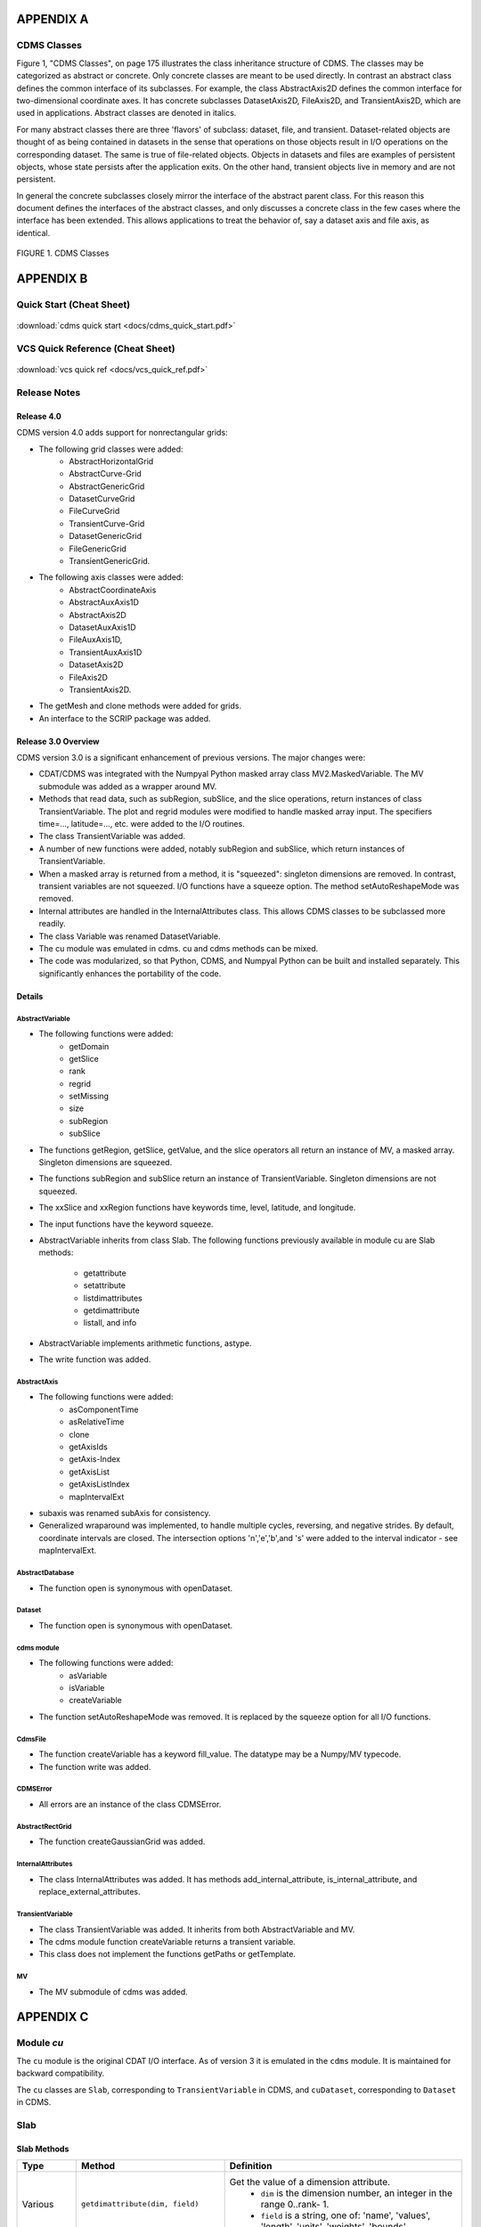 APPENDIX A
----------

CDMS Classes
~~~~~~~~~~~~

Figure 1, "CDMS Classes", on page 175 illustrates the class inheritance
structure of CDMS. The classes may be categorized as abstract or
concrete. Only concrete classes are meant to be used directly. In
contrast an abstract class defines the common interface of its
subclasses. For example, the class AbstractAxis2D defines the common
interface for two-dimensional coordinate axes. It has concrete
subclasses DatasetAxis2D, FileAxis2D, and TransientAxis2D, which are
used in applications. Abstract classes are denoted in italics.

For many abstract classes there are three 'flavors' of subclass:
dataset, file, and transient. Dataset-related objects are thought of as
being contained in datasets in the sense that operations on those
objects result in I/O operations on the corresponding dataset. The same
is true of file-related objects. Objects in datasets and files are
examples of persistent objects, whose state persists after the
application exits. On the other hand, transient objects live in memory
and are not persistent.

In general the concrete subclasses closely mirror the interface of the
abstract parent class. For this reason this document defines the
interfaces of the abstract classes, and only discusses a concrete class
in the few cases where the interface has been extended. This allows
applications to treat the behavior of, say a dataset axis and file axis,
as identical.

.. figure:: /images/cdms_classes.jpg
   :scale: 95% 
   :alt: 

FIGURE 1. CDMS Classes
                       
  

APPENDIX B
----------

Quick Start (Cheat Sheet)
~~~~~~~~~~~~~~~~~~~~~~~~~
.. figure:: /manual/images/cdms_quick_start.jpg
   :scale: 25%
   :alt: cheat sheet

:download:`cdms quick start <docs/cdms_quick_start.pdf>`

  

VCS Quick Reference (Cheat Sheet)
~~~~~~~~~~~~~~~~~~~~~~~~~~~~~~~~~

.. figure:: /manual/images/vcs_quick_ref.jpg
   :scale: 35%
   :alt:  VCS Cheat Sheet

:download:`vcs quick ref <docs/vcs_quick_ref.pdf>`

Release Notes
~~~~~~~~~~~~~

Release 4.0
^^^^^^^^^^^

CDMS version 4.0 adds support for nonrectangular grids:

-  The following grid classes were added: 
      * AbstractHorizontalGrid
      * AbstractCurve-Grid
      * AbstractGenericGrid
      * DatasetCurveGrid
      * FileCurveGrid
      * TransientCurve-Grid
      * DatasetGenericGrid
      * FileGenericGrid
      * TransientGenericGrid.

-  The following axis classes were added:
      * AbstractCoordinateAxis
      * AbstractAuxAxis1D
      * AbstractAxis2D
      * DatasetAuxAxis1D
      * FileAuxAxis1D,
      * TransientAuxAxis1D
      * DatasetAxis2D
      * FileAxis2D
      * TransientAxis2D.

-  The getMesh and clone methods were added for grids.
-  An interface to the SCRIP package was added.

Release 3.0 Overview
^^^^^^^^^^^^^^^^^^^^

CDMS version 3.0 is a significant enhancement of previous versions. The
major changes were:

-  CDAT/CDMS was integrated with the Numpyal Python masked array
   class MV2.MaskedVariable. The MV submodule was added as a wrapper
   around MV.
-  Methods that read data, such as subRegion, subSlice, and the slice
   operations, return instances of class TransientVariable. The plot and
   regrid modules were modified to handle masked array input. The
   specifiers time=..., latitude=..., etc. were added to the I/O
   routines.
-  The class TransientVariable was added.
-  A number of new functions were added, notably subRegion and subSlice,
   which return instances of TransientVariable.
-  When a masked array is returned from a method, it is "squeezed":
   singleton dimensions are removed. In contrast, transient variables
   are not squeezed. I/O functions have a squeeze option. The method
   setAutoReshapeMode was removed.
-  Internal attributes are handled in the InternalAttributes class. This
   allows CDMS classes to be subclassed more readily.
-  The class Variable was renamed DatasetVariable.
-  The cu module was emulated in cdms. cu and cdms methods can be mixed.
-  The code was modularized, so that Python, CDMS, and Numpyal Python
   can be built and installed separately. This significantly enhances
   the portability of the code.

Details
^^^^^^^

AbstractVariable
''''''''''''''''

-  The following functions were added:
      * getDomain
      * getSlice
      * rank
      * regrid
      * setMissing
      * size
      * subRegion
      * subSlice 

-  The functions getRegion, getSlice, getValue, and the slice operators
   all return an instance of MV, a masked array. Singleton dimensions
   are squeezed.
-  The functions subRegion and subSlice return an instance of
   TransientVariable. Singleton dimensions are not squeezed.
-  The xxSlice and xxRegion functions have keywords time, level,
   latitude, and longitude.
-  The input functions have the keyword squeeze.
-  AbstractVariable inherits from class Slab. The following functions
   previously available in module cu are Slab methods:
      * getattribute
      * setattribute
      * listdimattributes
      * getdimattribute
      * listall, and info
-  AbstractVariable implements arithmetic functions, astype.
-  The write function was added.

AbstractAxis
''''''''''''

-  The following functions were added:
      * asComponentTime
      * asRelativeTime 
      * clone
      * getAxisIds
      * getAxis-Index
      * getAxisList
      * getAxisListIndex
      * mapIntervalExt 

-  subaxis was renamed subAxis for consistency.
-  Generalized wraparound was implemented, to handle multiple cycles,
   reversing, and negative strides. By default, coordinate intervals are
   closed. The intersection options 'n','e','b',and 's' were added to
   the interval indicator - see mapIntervalExt.

AbstractDatabase
''''''''''''''''

-  The function open is synonymous with openDataset.

Dataset
'''''''

-  The function open is synonymous with openDataset.

cdms module
'''''''''''

-  The following functions were added:
      * asVariable
      * isVariable
      * createVariable
-  The function setAutoReshapeMode was removed. It is replaced by the
   squeeze option for all I/O functions.

CdmsFile
''''''''

-  The function createVariable has a keyword fill\_value. The datatype
   may be a Numpy/MV typecode.
-  The function write was added.

CDMSError
'''''''''

-  All errors are an instance of the class CDMSError.

AbstractRectGrid
''''''''''''''''

-  The function createGaussianGrid was added.

InternalAttributes
''''''''''''''''''

-  The class InternalAttributes was added. It has methods
   add\_internal\_attribute, is\_internal\_attribute, and
   replace\_external\_attributes.

TransientVariable
'''''''''''''''''

-  The class TransientVariable was added. It inherits from both
   AbstractVariable and MV.
-  The cdms module function createVariable returns a transient variable.
-  This class does not implement the functions getPaths or getTemplate.

MV
''

-  The MV submodule of cdms was added.

APPENDIX C
----------

Module `cu`
~~~~~~~~~~~

The ``cu`` module is the original CDAT I/O interface. As of version 3
it is emulated in the ``cdms`` module. It is maintained for backward
compatibility.

The ``cu`` classes are ``Slab``, corresponding to ``TransientVariable``
in CDMS, and ``cuDataset``, corresponding to ``Dataset`` in CDMS.

Slab
~~~~

Slab Methods
^^^^^^^^^^^^


.. csv-table:: 
   :header: "Type", "Method", "Definition"
   :widths: 20,50,80
   :align: left

   "Various", "``getdimattribute(dim, field)``", "Get the value of a dimension attribute.  
        * ``dim`` is the dimension number, an integer in the range 0..rank- 1. 
        * ``field`` is a string, one of:  'name', 'values', 'length', 'units', 'weights', 'bounds'."
   "Various", "``getattribute(name)``", "Get the value of an attribute.
        * ``name`` is the string name of the attribute.
        * The following special names can always be used:
          ``filename``, ``comments``, ``grid_name``, ``grid_type``. ``time_statistic``, ``long_name``, ``units``."
   "None", "``info(flag=None, device=sys.stdout)``", "Print slab information. 
        * If ``flag`` is nonzero, dimension values, weights, and bounds are also printed. 
        * Output is sent to ``device``."
   "List", "``listall(all=None)``", "Print slab information. 
        * If ``all`` is nonzero, dimension values, weights, and bounds are also printed."
   "List", "``listdimattributes(dim, field)``", "List dimension attributes.  Returns a list of string attribute names which can be input to ``getdimattribute``.  
        * ``dim`` is the dimension number, an integer in the range 0..rank-1. 
        * ``field`` is a string, one of: 'name', 'values', 'length', 'units', 'weights', 'bounds'."
   "None", "``setattribute(name, value)``", "Set an attribute. 
        * ``name`` is the string name of the attribute. 
        * ``value`` is the value of the attribute."




cuDataset
~~~~~~~~~

cuDataset Methods
^^^^^^^^^^^^^^^^^

.. csv-table:: 
   :header: "Type", "Method", "Definition"
   :widths: 20, 50, 80
   :align: left

   "None", "``cleardefault()``", "Clear the default variable name."
   "None", "``default_variable(vname``)", "Set the default variable name.
       * ``vname`` is the string variable name."
   "Array", "``dimensionarray(dname, vname=None``)", "Values of the axis named dname.
       * ``dname`` is the string axis name.
       * ``vname`` is the string variable name. 
       * The default is the variable name set by ``default_variable.``"
   "Axis", "``dimensionobject(dname, vname=None)``", "Get an axis.
       * ``dname`` is the string name of an axis. ``vname`` is a string variable name. 
       * The default is the variable name set by ``default_variable.``"
   "Various", "``getattribute (vname, attribute``)", "Get an attribute value.
       * ``vname`` is a string variable name. 
       * attribute is the string attribute name."
   "String", "``getdimensionunits (dname,vname=None``)", "Get the units for the given dimension.
       * ``dname`` is the string name of an axis.
       * ``vname`` is a string variable name. 
       * The default is the variable name set by ``default_variable``."
   "Various", "``getglobal (attribute)``", "Get the value of the global attribute. 
       * attribute is the string attribute name."
   "Variable", "``getslab (vname, \*args)``", "Read data for a variable.
       * ``vname`` is the string name of the variable.
       * ``args`` is an argument list corresponding to the dimensions of the variable.
       * Arguments for each dimension can be:
           * ':' or None -- select the entire dimension
           * Ellipsis -- select entire dimensions between the ones given.
       * a pair of successive arguments giving an interval in world coordinates.
       * a CDMS-style tuple of world coordinates e.g. (start, stop, 'cc')"
   "List", "``listall (vname=None, all=None)``", "Get info about data from the file.
       * ``vname`` is the string name of the variable.
       * If all is non-zero, dimension values, weights, and bounds are returned as well"
   "List", "``listattribute (vname=None )``", "Return a list of attribute names. 
       * ``vname`` is the name of the variable. 
       * The default is the variable name set by ``default_variable.``"
   "List", "``listdimension (vname=None)``", "Return a list of the dimension names associated with a variable.
       * ``vname`` is the name of the variable. 
       * The default is the variable name set by ``default_variable.``"
   "List", "``listglobal ()``", "Return a list of the global attribute names."
   "List", "``listvariable ()``", "Return a list of the variables in the file."
   "None", "``showall (vname=None, all=None, device=sys.stdout)``", "Print a description of the variable.
       * ``vname`` is the string name of the variable.
       *  If all is non-zero, dimension values, weights, and bounds are returned as well. 
       * Output is sent to device."
   "None", "``showattribute (vname=None, device=sys.stdout)``", "Print the attributes of a variable.
       * ``vname`` is the string name of the variable.
       * Output is sent to device."
   "None", "``showdimension (vname=None, device=sys.stdout)``", "Print the dimension names associated with a variable.
       * ``vname`` is the string name of the variable. 
       * Output is sent to device." 
   "None", "``showglobal (device=sys.stdout)``", "Print the global file attributes. Output is sent to device."
   "None", "``showvariable (device=sys.stdout)``", "Print the list of variables in the file."

